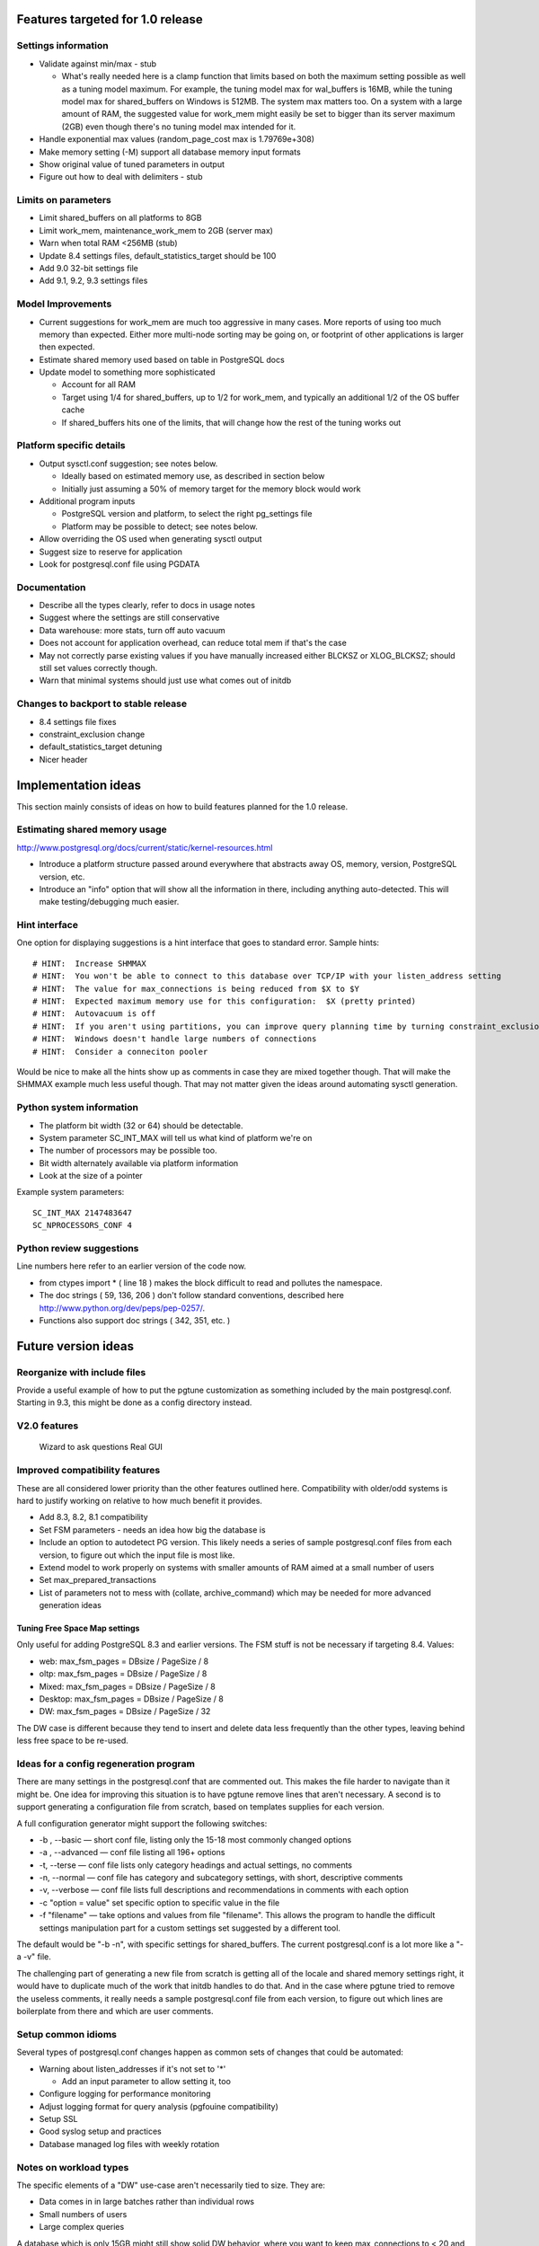 Features targeted for 1.0 release
=================================

Settings information
--------------------

* Validate against min/max - stub

  * What's really needed here is a clamp function that limits based
    on both the maximum setting possible as well as a tuning model
    maximum.  For example, the tuning model max for wal_buffers is
    16MB, while the tuning model max for shared_buffers on Windows
    is 512MB.  The system max matters too.  On a system with a large
    amount of RAM, the suggested value for work_mem might easily be set
    to bigger than its server maximum (2GB) even though there's no
    tuning model max intended for it.

* Handle exponential max values (random_page_cost max is 1.79769e+308)
* Make memory setting (-M) support all database memory input formats
* Show original value of tuned parameters in output
* Figure out how to deal with delimiters - stub

Limits on parameters
--------------------

* Limit shared_buffers on all platforms to 8GB
* Limit work_mem, maintenance_work_mem to 2GB (server max)
* Warn when total RAM <256MB (stub)
* Update 8.4 settings files, default_statistics_target should be 100
* Add 9.0 32-bit settings file
* Add 9.1, 9.2, 9.3 settings files

Model Improvements
------------------

* Current suggestions for work_mem are much too aggressive in
  many cases.  More reports of using too much memory than expected.
  Either more multi-node sorting may be going on, or footprint of
  other applications is larger then expected.
* Estimate shared memory used based on table in PostgreSQL docs
* Update model to something more sophisticated

  * Account for all RAM
  * Target using 1/4 for shared_buffers, up to 1/2 for work_mem, and
    typically an additional 1/2 of the OS buffer cache
  * If shared_buffers hits one of the limits, that will change how
    the rest of the tuning works out

Platform specific details
-------------------------

* Output sysctl.conf suggestion; see notes below.

  * Ideally based on estimated memory use, as described in section below
  * Initially just assuming a 50% of memory target for the memory block
    would work

* Additional program inputs

  * PostgreSQL version and platform, to select the right pg_settings file

  * Platform may be possible to detect; see notes below.

* Allow overriding the OS used when generating sysctl output
* Suggest size to reserve for application
* Look for postgresql.conf file using PGDATA

Documentation
-------------

* Describe all the types clearly, refer to docs in usage notes
* Suggest where the settings are still conservative
* Data warehouse:  more stats, turn off auto vacuum
* Does not account for application overhead, can reduce total mem if that's the case
* May not correctly parse existing values if you have manually increased either BLCKSZ or XLOG_BLCKSZ; should 
  still set values correctly though.
* Warn that minimal systems should just use what comes out of initdb

Changes to backport to stable release
-------------------------------------

* 8.4 settings file fixes
* constraint_exclusion change
* default_statistics_target detuning
* Nicer header

Implementation ideas
====================

This section mainly consists of ideas on how to build features planned
for the 1.0 release.

Estimating shared memory usage
------------------------------

http://www.postgresql.org/docs/current/static/kernel-resources.html

* Introduce a platform structure passed around everywhere that
  abstracts away OS, memory, version, PostgreSQL version, etc.
* Introduce an "info" option that will show all the information in there,
  including anything auto-detected.  This will make testing/debugging
  much easier.

Hint interface
--------------

One option for displaying suggestions is a hint interface that goes to
standard error.  Sample hints::

  # HINT:  Increase SHMMAX
  # HINT:  You won't be able to connect to this database over TCP/IP with your listen_address setting
  # HINT:  The value for max_connections is being reduced from $X to $Y
  # HINT:  Expected maximum memory use for this configuration:  $X (pretty printed)
  # HINT:  Autovacuum is off  
  # HINT:  If you aren't using partitions, you can improve query planning time by turning constraint_exclusion off
  # HINT:  Windows doesn't handle large numbers of connections
  # HINT:  Consider a conneciton pooler

Would be nice to make all the hints show up as comments in case they are
mixed together though.  That will make the SHMMAX example much less useful
though.  That may not matter given the ideas around automating sysctl
generation.

Python system information
-------------------------

* The platform bit width (32 or 64) should be detectable.
* System parameter SC_INT_MAX will tell us what kind of platform we're on
* The number of processors may be possible too.
* Bit width alternately available via platform information
* Look at the size of a pointer

Example system parameters::

  SC_INT_MAX 2147483647
  SC_NPROCESSORS_CONF 4

Python review suggestions
-------------------------

Line numbers here refer to an earlier version of the code now.

* from ctypes import * ( line 18 ) makes the block difficult to read and
  pollutes the namespace.

* The doc strings ( 59, 136, 206 ) don't follow standard conventions,
  described here http://www.python.org/dev/peps/pep-0257/.

* Functions also support doc strings ( 342, 351, etc. )

Future version ideas
====================

Reorganize with include files
-----------------------------

Provide a useful example of how to put the pgtune customization as something
included by the main postgresql.conf.  Starting in 9.3, this might be done
as a config directory instead.

V2.0 features
-------------

  Wizard to ask questions
  Real GUI

Improved compatibility features
-------------------------------

These are all considered lower priority than the other features outlined
here.  Compatibility with older/odd systems is hard to justify working on
relative to how much benefit it provides.

* Add 8.3, 8.2, 8.1 compatibility
* Set FSM parameters - needs an idea how big the database is
* Include an option to autodetect PG version.  This likely needs
  a series of sample postgresql.conf files from each version, to figure
  out which the input file is most like.
* Extend model to work properly on systems with smaller amounts of RAM aimed at a small number of users
* Set max_prepared_transactions
* List of parameters not to mess with (collate, archive_command) which
  may be needed for more advanced generation ideas

Tuning Free Space Map settings
~~~~~~~~~~~~~~~~~~~~~~~~~~~~~~

Only useful for adding PostgreSQL 8.3 and earlier versions.
The FSM stuff is not be necessary if targeting 8.4.  Values:

* web:     max_fsm_pages = DBsize / PageSize / 8
* oltp:    max_fsm_pages = DBsize / PageSize / 8
* Mixed:   max_fsm_pages = DBsize / PageSize / 8
* Desktop: max_fsm_pages = DBsize / PageSize / 8
* DW:      max_fsm_pages = DBsize / PageSize / 32

The DW case is different because they tend to insert and delete data
less frequently than the other types, leaving behind less free space
to be re-used.

Ideas for a config regeneration program
---------------------------------------

There are many settings in the postgresql.conf that are commented out.
This makes the file harder to navigate than it might be.  One idea for
improving this situation is to have pgtune remove lines that aren't
necessary.  A second is to support generating a configuration file
from scratch, based on templates supplies for each version.

A full configuration generator might support the following switches:

* -b , --basic — short conf file, listing only the 15-18 most commonly changed options
* -a , --advanced — conf file listing all 196+ options
* -t, --terse — conf file lists only category headings and actual settings, no comments
* -n, --normal — conf file has category and subcategory settings, with short, descriptive comments
* -v, --verbose — conf file lists full descriptions and recommendations in comments with each option
* -c "option = value" set specific option to specific value in the file
* -f "filename" — take options and values from file "filename".  This allows the program
  to handle the difficult settings manipulation part for a custom settings set suggested by
  a different tool.

The default would be "-b -n", with specific settings for shared_buffers. 
The current postgresql.conf is a lot more like a "-a -v" file.

The challenging part of generating a new file from scratch is getting
all of the locale and shared memory settings right, it would have to
duplicate much of the work that initdb handles to do that.  And in
the case where pgtune tried to remove the useless comments, it really
needs a sample postgresql.conf file from each version, to figure out
which lines are boilerplate from there and which are user comments.

Setup common idioms
-------------------

Several types of postgresql.conf changes happen as common sets of
changes that could be automated:

* Warning about listen_addresses if it's not set to '*'

  * Add an input parameter to allow setting it, too

* Configure logging for performance monitoring
* Adjust logging format for query analysis (pgfouine compatibility)
* Setup SSL
* Good syslog setup and practices
* Database managed log files with weekly rotation

Notes on workload types
-----------------------

The specific elements of a "DW" use-case aren't necessarily tied to
size.  They are:

* Data comes in in large batches rather than individual rows
* Small numbers of users
* Large complex queries

A database which is only 15GB might still show solid DW behavior, where
you want to keep max_connections to < 20 and even turn autovaccum off.

Internals information
=====================

Parsing Input Units
-------------------

This describes how input units are handled in the program.
It's based the logic used by the database in its GUC system.

parse_int is the internal routine there

kB MB and GB are the accepted units

Some parameters are "GUC_UNIT_MEMORY"; these are the ones this logic applies to
  These are ones where the unit name ends with kB

Raw integers are considered in kb unless they are blocksz or xlog_blcksz
ones.  A few constants do the conversions::

  #define KB_PER_MB (1024)
  #define KB_PER_GB (1024*1024)

* kB:  Divided by (unit size)/kb (typically =8) to get kB
* MB:  Multplied by KB_PER_MB , divided as above
* GB:  Multiplied by KB_PER_GB

There are also unit of time variables, don't care about those right now

This is the logic that maps the block size stuff into the units field::

                        case GUC_UNIT_KB:
                                values[2] = "kB";
                        case GUC_UNIT_BLOCKS:
                                snprintf(buf, sizeof(buf), "%dkB", BLCKSZ / 1024);
                        case GUC_UNIT_XBLOCKS:
                                snprintf(buf, sizeof(buf), "%dkB", XLOG_BLCKSZ / 1024);

So I don't have to worry about that; I can just use the unit size as kB

For booleans, on and off are the officially supported version of those values, but many others
are accepted too.
